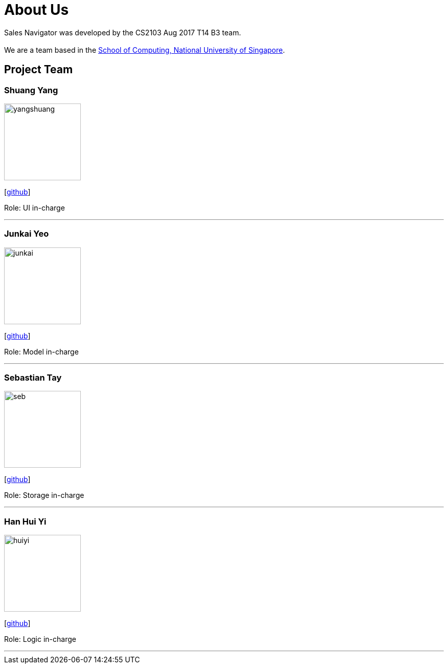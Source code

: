 = About Us
:relfileprefix: team/
ifdef::env-github,env-browser[:outfilesuffix: .adoc]
:imagesDir: images
:stylesDir: stylesheets

Sales Navigator was developed by the CS2103 Aug 2017 T14 B3 team. +
{empty} +
We are a team based in the http://www.comp.nus.edu.sg[School of Computing, National University of Singapore].

== Project Team

=== Shuang Yang
image::yangshuang.jpg[width="150", align="left"]
{empty}[https://github.com/damithc[github]]

Role: UI in-charge

'''

=== Junkai Yeo
image::junkai.jpg[width="150", align="left"]
{empty}[https://github.com/Reginleiff[github]]

Role: Model in-charge

'''

=== Sebastian Tay
image::seb.jpg[width="150", align="left"]
{empty}[https://github.com/sebtsh[github]]

Role: Storage in-charge

'''

=== Han Hui Yi
image::huiyi.jpg[width="150", align="left"]
{empty}[https://github.com/huiyiiih[github]]

Role: Logic in-charge

'''
